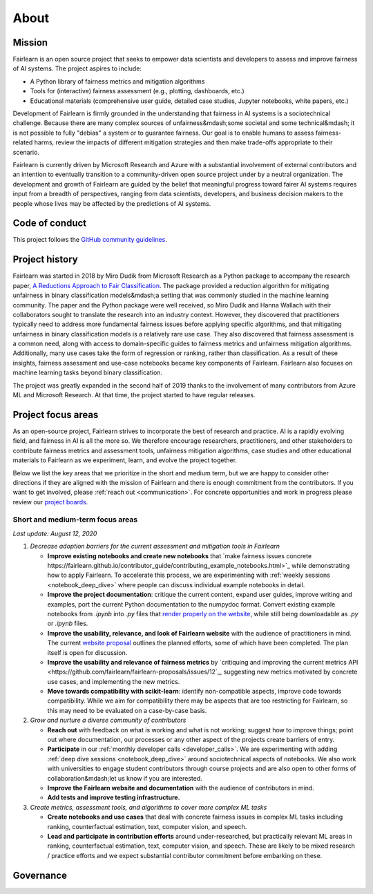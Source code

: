 .. _about:

About
=====

.. _mission:

Mission
-------

Fairlearn is an open source project that seeks to empower data scientists and
developers to assess and improve fairness of AI systems.
The project aspires to include:

- A Python library of fairness metrics and mitigation algorithms
- Tools for (interactive) fairness assessment (e.g., plotting, dashboards, etc.)
- Educational materials (comprehensive user guide, detailed case studies,
  Jupyter notebooks, white papers, etc.)

Development of Fairlearn is firmly grounded in the understanding that fairness
in AI systems is a sociotechnical challenge.
Because there are many complex sources of unfairness&mdash;some societal and
some technical&mdash; it is not possible to fully "debias" a system or to
guarantee fairness.
Our goal is to enable humans to assess fairness-related harms, review the
impacts of different mitigation strategies and then make trade-offs
appropriate to their scenario.

Fairlearn is currently driven by Microsoft Research and Azure with a substantial
involvement of external contributors and an intention to eventually transition to a
community-driven open source project under by a neutral organization.
The development and growth of Fairlearn are guided by the belief that meaningful progress
toward fairer AI systems requires input from a breadth of perspectives,
ranging from data scientists, developers, and business decision makers to the
people whose lives may be affected by the predictions of AI systems. 

.. _code_of_conduct:

Code of conduct
---------------

This project follows the
`GitHub community guidelines <https://help.github.com/en/github/site-policy/github-community-guidelines>`_.

.. _history:

Project history
---------------

Fairlearn was started in 2018 by Miro Dudik from Microsoft Research as a
Python package to accompany the research paper,
`A Reductions Approach to Fair Classification <http://proceedings.mlr.press/v80/agarwal18a/agarwal18a.pdf>`_.
The package provided a reduction algorithm for mitigating unfairness in binary
classification models&mdash;a setting that was commonly studied in the
machine learning community.
The paper and the Python package were well received, so Miro Dudik and Hanna
Wallach with their collaborators sought to translate the research into an industry context.
However, they discovered that practitioners typically need to address more
fundamental fairness issues before applying specific algorithms, and that
mitigating unfairness in binary classification models is a relatively rare use
case.
They also discovered that fairness assessment is a common need, along with
access to domain-specific guides to fairness metrics and unfairness mitigation
algorithms.
Additionally, many use cases take the form of regression or ranking, rather
than classification.
As a result of these insights, fairness assessment and use-case notebooks
became key components of Fairlearn.
Fairlearn also focuses on machine learning tasks beyond binary classification.

The project was greatly expanded in the second half of 2019 thanks to the
involvement of many contributors from Azure ML and Microsoft Research.
At that time, the project started to have regular releases.

.. _roadmap:

Project focus areas
-------------------

As an open-source project, Fairlearn strives to incorporate the best of
research and practice.
AI is a rapidly evolving field, and fairness in AI is all the more so.
We therefore encourage researchers, practitioners, and other stakeholders to
contribute fairness metrics and assessment tools, unfairness mitigation algorithms,
case studies and other educational materials to Fairlearn as we experiment,
learn, and evolve the project together.

Below we list the key areas that we prioritize in the short
and medium term, but we are happy to consider other directions
if they are aligned with the mission of Fairlearn and there is enough commitment
from the contributors. If you want to get involved, please
:ref:`reach out <communication>`. For concrete opportunities and
work in progress please review our `project boards <https://github.com/fairlearn/fairlearn/projects>`_.

Short and medium-term focus areas
^^^^^^^^^^^^^^^^^^^^^^^^^^^^^^^^^

*Last update: August 12, 2020*

#. *Decrease adoption barriers for the current assessment and mitigation tools in Fairlearn*

   - **Improve existing notebooks and create new notebooks** that
     `make fairness issues concrete https://fairlearn.github.io/contributor_guide/contributing_example_notebooks.html>`_
     while demonstrating how to apply Fairlearn. To accelerate this process, we are experimenting with
     :ref:`weekly sessions <notebook_deep_dive>` where people can discuss
     individual example notebooks in detail.
     
   - **Improve the project documentation**: critique the current content, expand user guides,
     improve writing and examples, port the current Python documentation to the numpydoc format. 
     Convert existing example notebooks from `.ipynb` into `.py` files that
     `render properly on the website <https://fairlearn.github.io/auto_examples/notebooks/index.html>`_,
     while still being downloadable as `.py` or `.ipynb` files.

   - **Improve the usability, relevance, and look of Fairlearn website** with the audience of practitioners in mind.
     The current `website proposal <https://github.com/fairlearn/fairlearn-proposals/blob/master/documentation/STRUCTURE.md>`_
     outlines the planned efforts, some of which have been completed. The plan itself is open for discussion.

   - **Improve the usability and relevance of fairness metrics** by
     `critiquing and improving the current metrics API <https://github.com/fairlearn/fairlearn-proposals/issues/12`_,
     suggesting new metrics motivated by concrete use cases, and implementing the new metrics.
   
   - **Move towards compatibility with scikit-learn**: identify non-compatible aspects, improve code
     towards compatibility.
     While we aim for compatibility there may be aspects that are too
     restricting for Fairlearn, so this may need to be evaluated on a
     case-by-case basis.

#. *Grow and nurture a diverse community of contributors*
   
   - **Reach out** with feedback on what is working and what
     is not working; suggest how to improve things; point out where
     documentation, our processes or any other aspect of the projects create
     barriers of entry.

   - **Participate** in our :ref:`monthly developer calls <developer_calls>`.
     We are experimenting with adding :ref:`deep dive sessions <notebook_deep_dive>` around sociotechnical
     aspects of notebooks.
     We also work with universities to engage student contributors
     through course projects and are also open to other forms of collaboration&mdash;let us know if you
     are interested.

   - **Improve the Fairlearn website and documentation** with the audience of contributors in mind.
   
   - **Add tests and improve testing infrastructure.**
     
#. *Create metrics, assessment tools, and algorithms to cover more complex ML tasks*

   - **Create notebooks and use cases** that deal with concrete fairness issues in complex ML tasks including
     ranking, counterfactual estimation, text, computer vision, and speech.
   
   - **Lead and participate in contribution efforts** around under-researched, but practically relevant
     ML areas in ranking, counterfactual estimation, text, computer vision, and speech. These are likely
     to be mixed research / practice efforts and we expect substantial contributor commitment before
     embarking on these.

.. _governance:

Governance
----------
